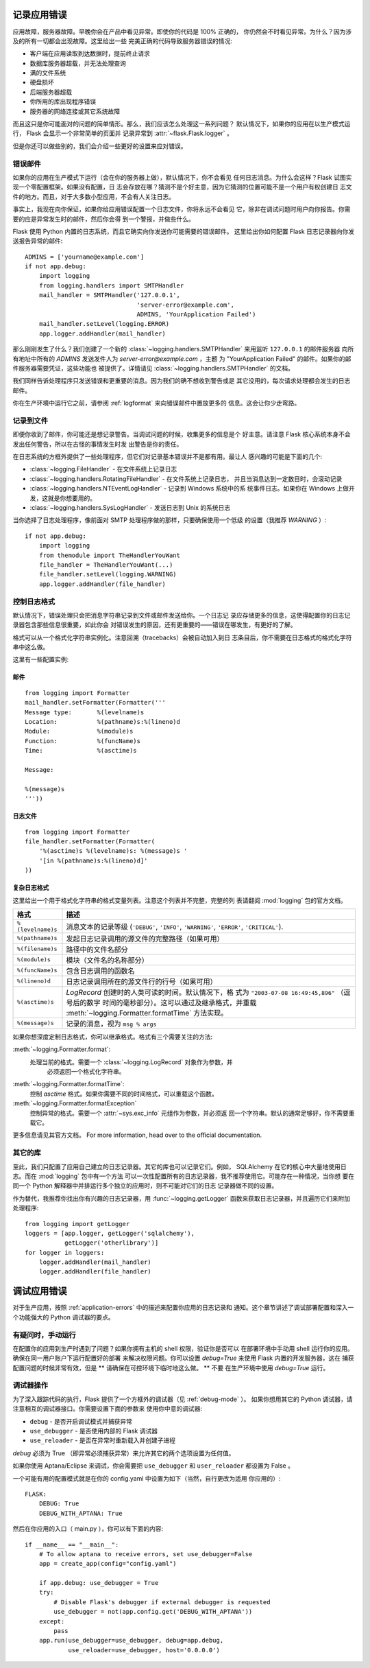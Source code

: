 .. _application-errors:

记录应用错误
==========================

.. versionadded:: 0.3

应用故障，服务器故障。早晚你会在产品中看见异常。即使你的代码是 100% 正确的，
你仍然会不时看见异常。为什么？因为涉及的所有一切都会出现故障。这里给出一些
完美正确的代码导致服务器错误的情况:

-   客户端在应用读取到达数据时，提前终止请求
-   数据库服务器超载，并无法处理查询
-   满的文件系统
-   硬盘损坏
-   后端服务器超载
-   你所用的库出现程序错误
-   服务器的网络连接或其它系统故障

而且这只是你可能面对的问题的简单情形。那么，我们应该怎么处理这一系列问题？
默认情况下，如果你的应用在以生产模式运行， Flask 会显示一个非常简单的页面并
记录异常到 :attr:`~flask.Flask.logger` 。

但是你还可以做些别的，我们会介绍一些更好的设置来应对错误。


错误邮件
-----------

如果你的应用在生产模式下运行（会在你的服务器上做），默认情况下，你不会看见
任何日志消息。为什么会这样？Flask 试图实现一个零配置框架。如果没有配置，日
志会存放在哪？猜测不是个好主意，因为它猜测的位置可能不是一个用户有权创建日
志文件的地方。而且，对于大多数小型应用，不会有人关注日志。

事实上，我现在向你保证，如果你给应用错误配置一个日志文件，你将永远不会看见
它，除非在调试问题时用户向你报告。你需要的应是异常发生时的邮件，然后你会得
到一个警报，并做些什么。

Flask 使用 Python 内置的日志系统，而且它确实向你发送你可能需要的错误邮件。
这里给出你如何配置 Flask 日志记录器向你发送报告异常的邮件::

    ADMINS = ['yourname@example.com']
    if not app.debug:
        import logging
        from logging.handlers import SMTPHandler
        mail_handler = SMTPHandler('127.0.0.1',
                                   'server-error@example.com',
                                   ADMINS, 'YourApplication Failed')
        mail_handler.setLevel(logging.ERROR)
        app.logger.addHandler(mail_handler)

那么刚刚发生了什么？我们创建了一个新的
:class:`~logging.handlers.SMTPHandler` 来用监听 ``127.0.0.1`` 的邮件服务器
向所有地址中所有的 `ADMINS` 发送发件人为 *server-error@example.com* ，主题
为 "YourApplication Failed" 的邮件。如果你的邮件服务器需要凭证，这些功能也
被提供了。详情请见 :class:`~logging.handlers.SMTPHandler` 的文档。

我们同样告诉处理程序只发送错误和更重要的消息。因为我们的确不想收到警告或是
其它没用的，每次请求处理都会发生的日志邮件。

你在生产环境中运行它之前，请参阅 :ref:`logformat` 来向错误邮件中置放更多的
信息。这会让你少走弯路。


记录到文件
-----------------

即便你收到了邮件，你可能还是想记录警告。当调试问题的时候，收集更多的信息是个
好主意。请注意 Flask 核心系统本身不会发出任何警告，所以在古怪的事情发生时发
出警告是你的责任。

在日志系统的方框外提供了一些处理程序，但它们对记录基本错误并不是都有用。最让人
感兴趣的可能是下面的几个:

-   :class:`~logging.FileHandler` - 在文件系统上记录日志
-   :class:`~logging.handlers.RotatingFileHandler` - 在文件系统上记录日志，
    并且当消息达到一定数目时，会滚动记录
-   :class:`~logging.handlers.NTEventLogHandler` - 记录到 Windows 系统中的系
    统事件日志。如果你在 Windows 上做开发，这就是你想要用的。
-   :class:`~logging.handlers.SysLogHandler` - 发送日志到 Unix 的系统日志

当你选择了日志处理程序，像前面对 SMTP 处理程序做的那样，只要确保使用一个低级
的设置（我推荐 `WARNING` ）::

    if not app.debug:
        import logging
        from themodule import TheHandlerYouWant
        file_handler = TheHandlerYouWant(...)
        file_handler.setLevel(logging.WARNING)
        app.logger.addHandler(file_handler)

.. _logformat:

控制日志格式
--------------------------

默认情况下，错误处理只会把消息字符串记录到文件或邮件发送给你。一个日志记
录应存储更多的信息，这使得配置你的日志记录器包含那些信息很重要，如此你会
对错误发生的原因，还有更重要的——错误在哪发生，有更好的了解。

格式可以从一个格式化字符串实例化。注意回溯（tracebacks）会被自动加入到日
志条目后，你不需要在日志格式的格式化字符串中这么做。

这里有一些配置实例:

邮件
`````

::

    from logging import Formatter
    mail_handler.setFormatter(Formatter('''
    Message type:       %(levelname)s
    Location:           %(pathname)s:%(lineno)d
    Module:             %(module)s
    Function:           %(funcName)s
    Time:               %(asctime)s

    Message:

    %(message)s
    '''))

日志文件
````````````

::

    from logging import Formatter
    file_handler.setFormatter(Formatter(
        '%(asctime)s %(levelname)s: %(message)s '
        '[in %(pathname)s:%(lineno)d]'
    ))


复杂日志格式
``````````````````````

这里给出一个用于格式化字符串的格式变量列表。注意这个列表并不完整，完整的列
表请翻阅 :mod:`logging` 包的官方文档。

.. tabularcolumns:: |p{3cm}|p{12cm}|

+------------------+----------------------------------------------------+
| 格式             | 描述                                               |
+==================+====================================================+
| ``%(levelname)s``| 消息文本的记录等级                                 |
|                  | (``'DEBUG'``, ``'INFO'``, ``'WARNING'``,           |
|                  | ``'ERROR'``, ``'CRITICAL'``).                      |
+------------------+----------------------------------------------------+
| ``%(pathname)s`` | 发起日志记录调用的源文件的完整路径（如果可用）     |
+------------------+----------------------------------------------------+
| ``%(filename)s`` | 路径中的文件名部分                                 |
+------------------+----------------------------------------------------+
| ``%(module)s``   | 模块（文件名的名称部分）                           |
+------------------+----------------------------------------------------+
| ``%(funcName)s`` | 包含日志调用的函数名                               |
+------------------+----------------------------------------------------+
| ``%(lineno)d``   | 日志记录调用所在的源文件行的行号（如果可用）       |
+------------------+----------------------------------------------------+
| ``%(asctime)s``  | `LogRecord` 创建时的人类可读的时间。默认情况下，格 |
|                  | 式为 ``"2003-07-08 16:49:45,896"`` （逗号后的数字  |
|                  | 时间的毫秒部分）。这可以通过及继承格式，并重载     |
|                  | :meth:`~logging.Formatter.formatTime` 方法实现。   |
+------------------+----------------------------------------------------+
| ``%(message)s``  | 记录的消息，视为 ``msg % args``                    |
+------------------+----------------------------------------------------+

如果你想深度定制日志格式，你可以继承格式。格式有三个需要关注的方法:

:meth:`~logging.Formatter.format`:
    处理当前的格式。需要一个 :class:`~logging.LogRecord` 对象作为参数，并
	必须返回一个格式化字符串。
:meth:`~logging.Formatter.formatTime`:
	控制 `asctime` 格式。如果你需要不同的时间格式，可以重载这个函数。
:meth:`~logging.Formatter.formatException`
	控制异常的格式。需要一个 :attr:`~sys.exc_info` 元组作为参数，并必须返
	回一个字符串。默认的通常足够好，你不需要重载它。

更多信息请见其官方文档。
For more information, head over to the official documentation.


其它的库
---------------

至此，我们只配置了应用自己建立的日志记录器。其它的库也可以记录它们。例如，
SQLAlchemy 在它的核心中大量地使用日志。而在 :mod:`logging` 包中有一个方法
可以一次性配置所有的日志记录器，我不推荐使用它。可能存在一种情况，当你想
要在同一个 Python 解释器中并排运行多个独立的应用时，则不可能对它们的日志
记录器做不同的设置。

作为替代，我推荐你找出你有兴趣的日志记录器，用 :func:`~logging.getLogger`
函数来获取日志记录器，并且遍历它们来附加处理程序::

    from logging import getLogger
    loggers = [app.logger, getLogger('sqlalchemy'),
               getLogger('otherlibrary')]
    for logger in loggers:
        logger.addHandler(mail_handler)
        logger.addHandler(file_handler)


调试应用错误
============================

对于生产应用，按照 :ref:`application-errors` 中的描述来配置你应用的日志记录和
通知。这个章节讲述了调试部署配置和深入一个功能强大的 Python 调试器的要点。


有疑问时，手动运行
---------------------------

在配置你的应用到生产时遇到了问题？如果你拥有主机的 shell 权限，验证你是否可以
在部署环境中手动用 shell 运行你的应用。确保在同一用户账户下运行配置好的部署
来解决权限问题。你可以设置 `debug=True` 来使用 Flask 内置的开发服务器，这在
捕获配置问题的时候非常有效，但是 ** 请确保在可控环境下临时地这么做。 ** 不要
在生产环境中使用 `debug=True` 运行。

.. _working-with-debuggers:

调试器操作
----------------------

为了深入跟踪代码的执行，Flask 提供了一个方框外的调试器（见 :ref:`debug-mode` ）。
如果你想用其它的 Python 调试器，请注意相互的调试器接口。你需要设置下面的参数来
使用你中意的调试器:

* ``debug``        - 是否开启调试模式并捕获异常
* ``use_debugger`` - 是否使用内部的 Flask 调试器
* ``use_reloader`` - 是否在异常时重新载入并创建子进程

`debug` 必须为 True （即异常必须捕获异常）来允许其它的两个选项设置为任何值。

如果你使用 Aptana/Eclipse 来调试，你会需要把 ``use_debugger`` 和 ``user_reloader``
都设置为 False 。

一个可能有用的配置模式就是在你的 config.yaml 中设置为如下（当然，自行更改为适用
你应用的）::

   FLASK:
       DEBUG: True
       DEBUG_WITH_APTANA: True

然后在你应用的入口（ main.py ），你可以有下面的内容::

   if __name__ == "__main__":
       # To allow aptana to receive errors, set use_debugger=False
       app = create_app(config="config.yaml")

       if app.debug: use_debugger = True
       try:
           # Disable Flask's debugger if external debugger is requested
           use_debugger = not(app.config.get('DEBUG_WITH_APTANA'))
       except:
           pass
       app.run(use_debugger=use_debugger, debug=app.debug,
               use_reloader=use_debugger, host='0.0.0.0')
